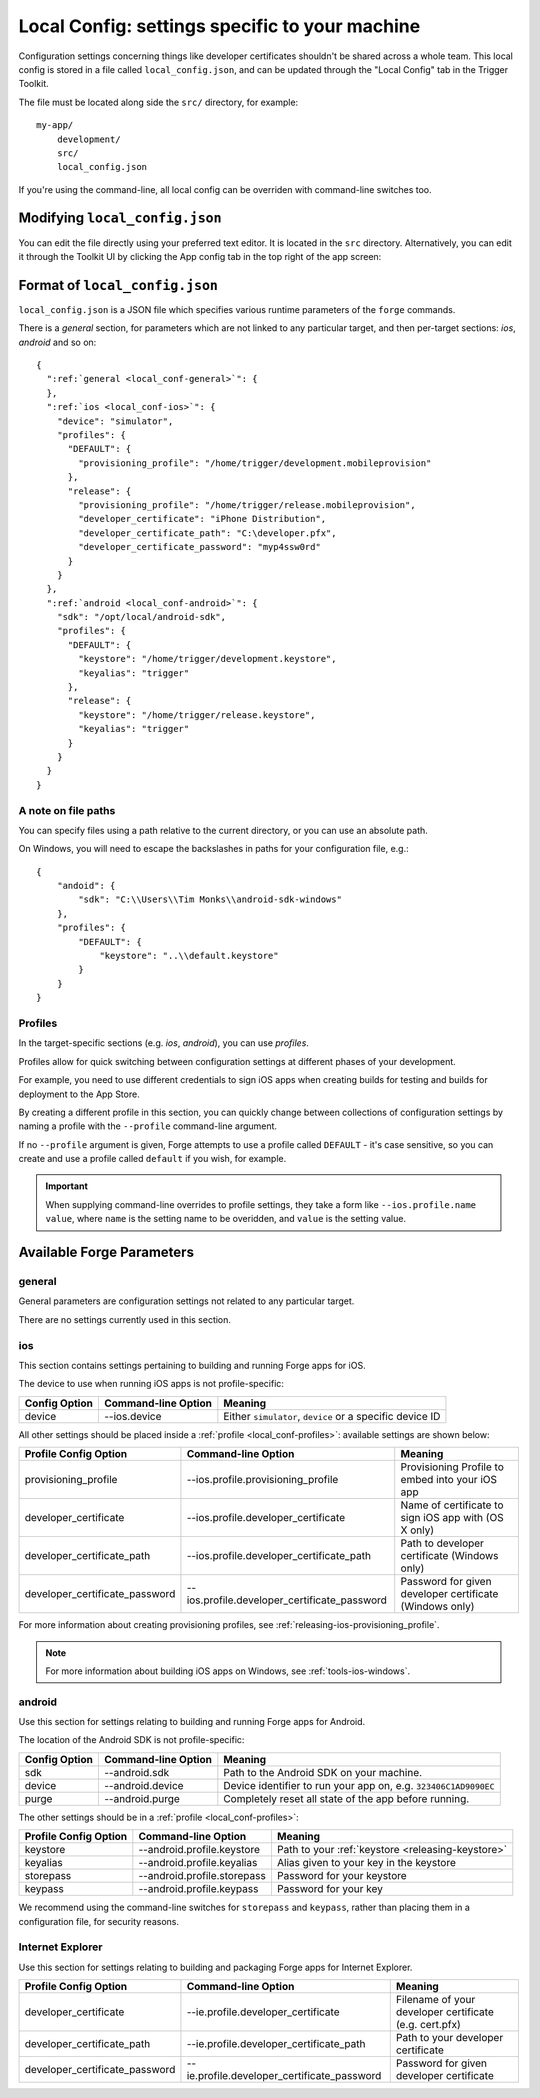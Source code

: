 .. _parameters-in-a-file:

Local Config: settings specific to your machine
==================================================================

Configuration settings concerning things like developer certificates shouldn't be shared across a whole team. This local config is stored in a file called ``local_config.json``, and can be updated through the "Local Config" tab in the Trigger Toolkit.

The file must be located along side the ``src/`` directory, for example::

    my-app/
        development/
        src/
        local_config.json


If you're using the command-line, all local config can be overriden with command-line switches too.

Modifying ``local_config.json``
--------------------------------------------------------------------------------

You can edit the file directly using your preferred text editor. It is located in the ``src`` directory. Alternatively, you can edit it through the Toolkit UI by clicking the App config tab in the top right of the app screen:

    .. image:: /_static/images/toolkit-local-config.png
		
Format of ``local_config.json``
--------------------------------------------------------------------------------
``local_config.json`` is a JSON file which specifies various runtime parameters of the ``forge`` commands.

There is a *general* section, for parameters which are not linked to any particular target, and then per-target sections: *ios*, *android* and so on:

.. parsed-literal::
  {
    ":ref:`general <local_conf-general>`": {
    },
    ":ref:`ios <local_conf-ios>`": {
      "device": "simulator",
      "profiles": {
        "DEFAULT": {
          "provisioning_profile": "/home/trigger/development.mobileprovision"
        },
        "release": {
          "provisioning_profile": "/home/trigger/release.mobileprovision",
          "developer_certificate": "iPhone Distribution",
          "developer_certificate_path": "C:\\developer.pfx",
          "developer_certificate_password": "myp4ssw0rd"
        }
      }
    },
    ":ref:`android <local_conf-android>`": {
      "sdk": "/opt/local/android-sdk",
      "profiles": {
        "DEFAULT": {
          "keystore": "/home/trigger/development.keystore",
          "keyalias": "trigger"
        },
        "release": {
          "keystore": "/home/trigger/release.keystore",
          "keyalias": "trigger"
        }
      }
    }
  }

A note on file paths
~~~~~~~~~~~~~~~~~~~~~~~~~~~~~~~~~
You can specify files using a path relative to the current directory, or you can use an absolute path.

On Windows, you will need to escape the backslashes in paths for your configuration file, e.g.::

    {
        "andoid": {
            "sdk": "C:\\Users\\Tim Monks\\android-sdk-windows"
        },
        "profiles": {
            "DEFAULT": {
                "keystore": "..\\default.keystore"
            }
        }
    }

.. _local_conf-profiles:

Profiles
~~~~~~~~~~~~~~~~~~~~~~~~~~~~~~~~~~~~~~~~~~~~~~~~~~~~~~~~~~~~~~~~~~~~~~~~~~~~~~~~
In the target-specific sections (e.g. *ios*, *android*), you can use *profiles*.

Profiles allow for quick switching between configuration settings at different phases of your development.

For example, you need to use different credentials to sign iOS apps when creating builds for testing and builds for deployment to the App Store.

By creating a different profile in this section, you can quickly change between collections of configuration settings by naming a profile with the ``--profile`` command-line argument.

If no ``--profile`` argument is given, Forge attempts to use a profile called ``DEFAULT`` - it's case sensitive, so you can create and use a profile called ``default`` if you wish, for example.

.. important:: When supplying command-line overrides to profile settings, they take a form like ``--ios.profile.name value``, where ``name`` is the setting name to be overidden, and ``value`` is the setting value.

.. _command_line_notes_available_params:

Available Forge Parameters
------------------------------------------

.. _local_conf-general:

general
~~~~~~~~~~~~~~~~~~~~~~~~~~~~~~~~~~~~~~~~~~~~~~~~~~~~~~~~~~~~~~~~~~~~~~~~~~~~~~~~
General parameters are configuration settings not related to any particular target.

There are no settings currently used in this section.

.. _local_conf-ios:

ios
~~~~~~~~~~~~~~~~~~~~~~~~~~~~~~~~~~~~~~~~~~~~~~~~~~~~~~~~~~~~~~~~~~~~~~~~~~~~~~~~
This section contains settings pertaining to building and running Forge apps for iOS.

The device to use when running iOS apps is not profile-specific:

======================== =================================== ===============================================================
Config Option            Command-line Option                 Meaning
======================== =================================== ===============================================================
device                   --ios.device                        Either ``simulator``, ``device`` or a specific device ID
======================== =================================== ===============================================================

All other settings should be placed inside a :ref:`profile <local_conf-profiles>`: available settings are shown below:

=============================== ============================================ =======================================================
Profile Config Option           Command-line Option                          Meaning
=============================== ============================================ =======================================================
provisioning_profile            --ios.profile.provisioning_profile           Provisioning Profile to embed into your iOS app
developer_certificate           --ios.profile.developer_certificate          Name of certificate to sign iOS app with (OS X only)
developer_certificate_path      --ios.profile.developer_certificate_path     Path to developer certificate (Windows only)
developer_certificate_password  --ios.profile.developer_certificate_password Password for given developer certificate (Windows only)
=============================== ============================================ =======================================================

For more information about creating provisioning profiles, see :ref:`releasing-ios-provisioning_profile`.

.. note:: For more information about building iOS apps on Windows, see :ref:`tools-ios-windows`.

.. _local_conf-android:

android
~~~~~~~~~~~~~~~~~~~~~~~~~~~~~~~~~~~~~~~~~~~~~~~~~~~~~~~~~~~~~~~~~~~~~~~~~~~~~~~~
Use this section for settings relating to building and running Forge apps for Android.

The location of the Android SDK is not profile-specific:

======================== =================================== ===============================================================
Config Option            Command-line Option                 Meaning
======================== =================================== ===============================================================
sdk                      --android.sdk                       Path to the Android SDK on your machine.
device                   --android.device                    Device identifier to run your app on, e.g. ``323406C1AD9090EC``
purge                    --android.purge                     Completely reset all state of the app before running.
======================== =================================== ===============================================================

The other settings should be in a :ref:`profile <local_conf-profiles>`:

======================== =================================== ===============================================
Profile Config Option    Command-line Option                 Meaning
======================== =================================== ===============================================
keystore                 --android.profile.keystore          Path to your :ref:`keystore <releasing-keystore>`
keyalias                 --android.profile.keyalias          Alias given to your key in the keystore
storepass                --android.profile.storepass         Password for your keystore
keypass                  --android.profile.keypass           Password for your key
======================== =================================== ===============================================

We recommend using the command-line switches for ``storepass`` and ``keypass``, rather than placing them in a configuration file, for security reasons.


.. _local_conf-ie:

Internet Explorer
~~~~~~~~~~~~~~~~~~~~~~~~~~~~~~~~~~~~~~~~~~~~~~~~~~~~~~~~~~~~~~~~~~~~~~~~~~~~~~~~
Use this section for settings relating to building and packaging Forge apps for Internet Explorer.

=============================== ============================================ =======================================================
Profile Config Option           Command-line Option                          Meaning
=============================== ============================================ =======================================================
developer_certificate           --ie.profile.developer_certificate           Filename of your developer certificate (e.g. cert.pfx)
developer_certificate_path      --ie.profile.developer_certificate_path      Path to your developer certificate
developer_certificate_password  --ie.profile.developer_certificate_password  Password for given developer certificate
=============================== ============================================ =======================================================